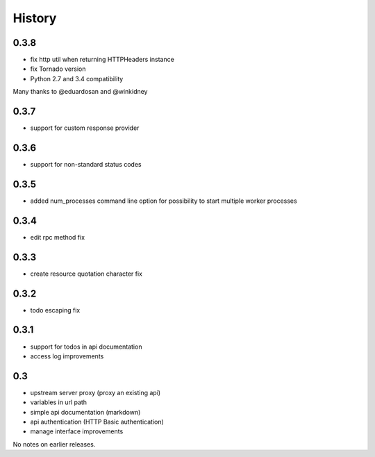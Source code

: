 History
=======

0.3.8
----------------

- fix http util when returning HTTPHeaders instance
- fix Tornado version
- Python 2.7 and 3.4 compatibility

Many thanks to @eduardosan and @winkidney

0.3.7
----------------

- support for custom response provider

0.3.6
----------------

- support for non-standard status codes

0.3.5
----------------

- added num_processes command line option for possibility to start multiple worker processes

0.3.4
----------------

- edit rpc method fix

0.3.3
----------------

- create resource quotation character fix

0.3.2
----------------

- todo escaping fix

0.3.1
----------------

- support for todos in api documentation
- access log improvements

0.3
----------------

- upstream server proxy (proxy an existing api)
- variables in url path
- simple api documentation (markdown)
- api authentication (HTTP Basic authentication)
- manage interface improvements

No notes on earlier releases.
